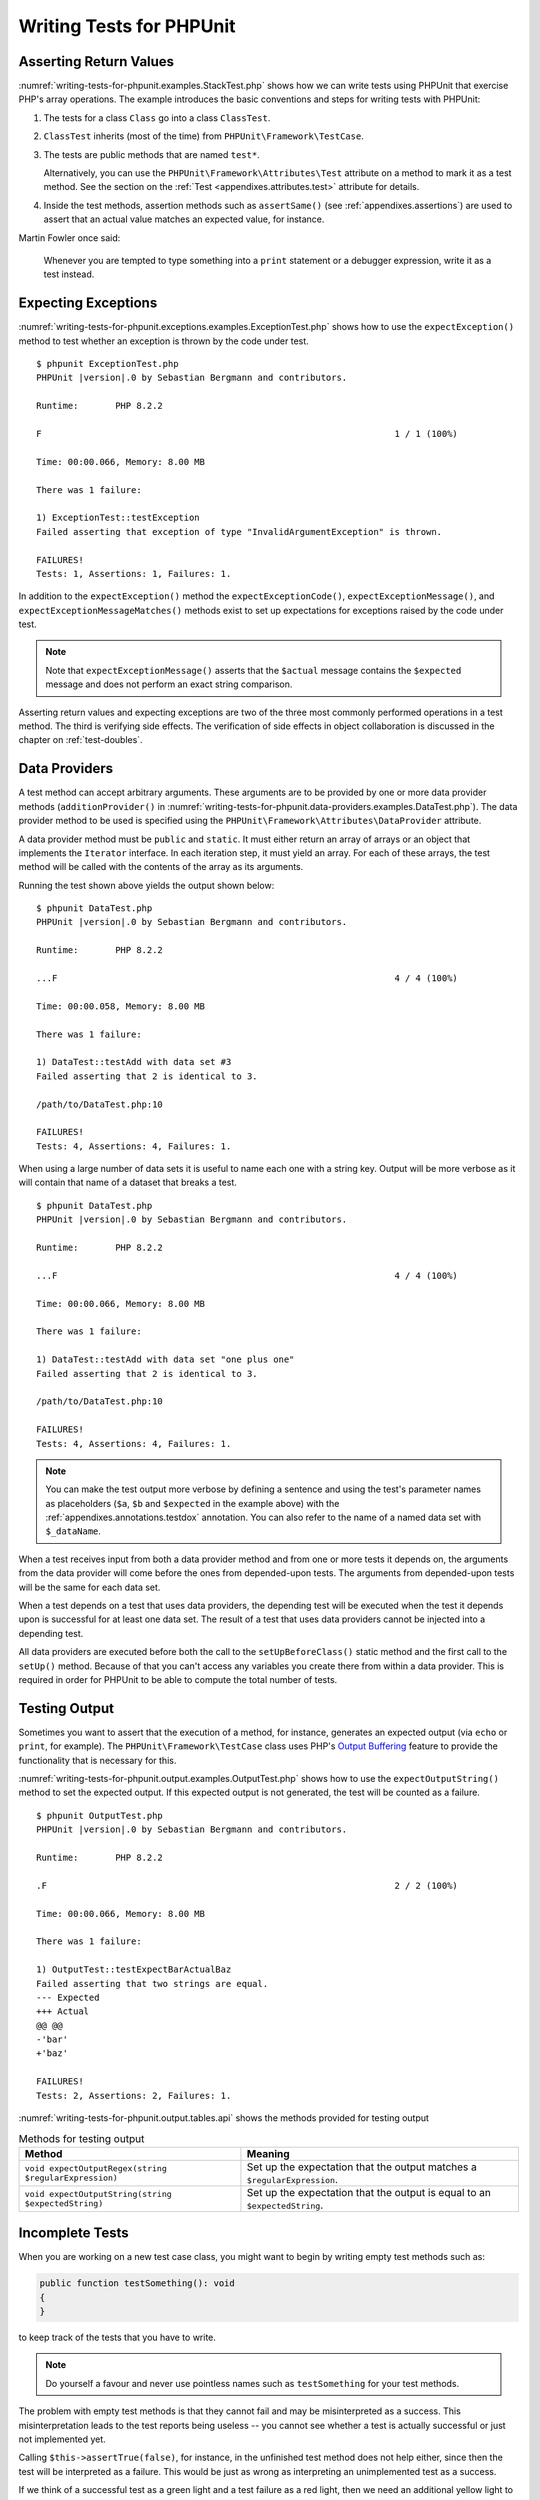 

.. _writing-tests-for-phpunit:

*************************
Writing Tests for PHPUnit
*************************

.. _writing-tests-for-phpunit.return-values:

Asserting Return Values
=======================

:numref:`writing-tests-for-phpunit.examples.StackTest.php` shows
how we can write tests using PHPUnit that exercise PHP's array operations.
The example introduces the basic conventions and steps for writing tests
with PHPUnit:

#.

   The tests for a class ``Class`` go into a class ``ClassTest``.

#.

   ``ClassTest`` inherits (most of the time) from ``PHPUnit\Framework\TestCase``.

#.

   The tests are public methods that are named ``test*``.

   Alternatively, you can use the ``PHPUnit\Framework\Attributes\Test`` attribute
   on a method to mark it as a test method. See the section on the
   :ref:`Test <appendixes.attributes.test>` attribute for details.

#.

   Inside the test methods, assertion methods such as ``assertSame()`` (see :ref:`appendixes.assertions`) are used to assert that an actual value matches an expected value, for instance.

.. code-block:: php
    :caption: Testing array operations with PHPUnit
    :name: writing-tests-for-phpunit.examples.StackTest.php

    <?php declare(strict_types=1);
    use PHPUnit\Framework\TestCase;

    final class StackTest extends TestCase
    {
        public function testPushAndPop(): void
        {
            $stack = [];
            $this->assertSame(0, count($stack));

            array_push($stack, 'foo');
            $this->assertSame('foo', $stack[count($stack)-1]);
            $this->assertSame(1, count($stack));

            $this->assertSame('foo', array_pop($stack));
            $this->assertSame(0, count($stack));
        }
    }

Martin Fowler once said:

    Whenever you are tempted to type something into a
    ``print`` statement or a debugger expression, write it
    as a test instead.

.. _writing-tests-for-phpunit.exceptions:

Expecting Exceptions
====================

:numref:`writing-tests-for-phpunit.exceptions.examples.ExceptionTest.php`
shows how to use the ``expectException()`` method to test
whether an exception is thrown by the code under test.

.. code-block:: php
    :caption: Using the expectException() method
    :name: writing-tests-for-phpunit.exceptions.examples.ExceptionTest.php

    <?php declare(strict_types=1);
    use PHPUnit\Framework\TestCase;

    final class ExceptionTest extends TestCase
    {
        public function testException(): void
        {
            $this->expectException(InvalidArgumentException::class);
        }
    }

.. parsed-literal::

    $ phpunit ExceptionTest.php
    PHPUnit |version|.0 by Sebastian Bergmann and contributors.

    Runtime:       PHP 8.2.2

    F                                                                   1 / 1 (100%)

    Time: 00:00.066, Memory: 8.00 MB

    There was 1 failure:

    1) ExceptionTest::testException
    Failed asserting that exception of type "InvalidArgumentException" is thrown.

    FAILURES!
    Tests: 1, Assertions: 1, Failures: 1.

In addition to the ``expectException()`` method the
``expectExceptionCode()``,
``expectExceptionMessage()``, and
``expectExceptionMessageMatches()`` methods exist to set up
expectations for exceptions raised by the code under test.

.. admonition:: Note

   Note that ``expectExceptionMessage()`` asserts that the ``$actual``
   message contains the ``$expected`` message and does not perform
   an exact string comparison.

Asserting return values and expecting exceptions are two of the three most commonly performed
operations in a test method. The third is verifying side effects. The verification of side
effects in object collaboration is discussed in the chapter on :ref:`test-doubles`.

.. _writing-tests-for-phpunit.data-providers:

Data Providers
==============

A test method can accept arbitrary arguments. These arguments are to be
provided by one or more data provider methods (``additionProvider()`` in
:numref:`writing-tests-for-phpunit.data-providers.examples.DataTest.php`).
The data provider method to be used is specified using the
``PHPUnit\Framework\Attributes\DataProvider`` attribute.

A data provider method must be ``public`` and ``static``. It must either return
an array of arrays or an object that implements the ``Iterator``
interface. In each iteration step, it must yield an array. For each of these arrays,
the test method will be called with the contents of the array as its arguments.

.. code-block:: php
    :caption: Using a data provider that returns an array of arrays
    :name: writing-tests-for-phpunit.data-providers.examples.DataTest.php

    <?php declare(strict_types=1);
    use PHPUnit\Framework\Attributes\DataProvider;
    use PHPUnit\Framework\TestCase;

    final class DataTest extends TestCase
    {
        #[DataProvider('additionProvider')]
        public function testAdd(int $a, int $b, int $expected): void
        {
            $this->assertSame($expected, $a + $b);
        }

        public static function additionProvider(): array
        {
            return [
                [0, 0, 0],
                [0, 1, 1],
                [1, 0, 1],
                [1, 1, 3]
            ];
        }
    }

Running the test shown above yields the output shown below:

.. parsed-literal::

    $ phpunit DataTest.php
    PHPUnit |version|.0 by Sebastian Bergmann and contributors.

    Runtime:       PHP 8.2.2

    ...F                                                                4 / 4 (100%)

    Time: 00:00.058, Memory: 8.00 MB

    There was 1 failure:

    1) DataTest::testAdd with data set #3
    Failed asserting that 2 is identical to 3.

    /path/to/DataTest.php:10

    FAILURES!
    Tests: 4, Assertions: 4, Failures: 1.

When using a large number of data sets it is useful to name each one with a string key.
Output will be more verbose as it will contain that name of a dataset that breaks a test.

.. code-block:: php
    :caption: Using a data provider with named datasets
    :name: writing-tests-for-phpunit.data-providers.examples.DataTest1.php

    <?php declare(strict_types=1);
    use PHPUnit\Framework\Attributes\DataProvider;
    use PHPUnit\Framework\TestCase;

    final class DataTest extends TestCase
    {
        #[DataProvider('additionProvider')]
        public function testAdd(int $a, int $b, int $expected): void
        {
            $this->assertSame($expected, $a + $b);
        }

        public static function additionProvider(): array
        {
            return [
                'adding zeros'  => [0, 0, 0],
                'zero plus one' => [0, 1, 1],
                'one plus zero' => [1, 0, 1],
                'one plus one'  => [1, 1, 3]
            ];
        }
    }

.. parsed-literal::

    $ phpunit DataTest.php
    PHPUnit |version|.0 by Sebastian Bergmann and contributors.

    Runtime:       PHP 8.2.2

    ...F                                                                4 / 4 (100%)

    Time: 00:00.066, Memory: 8.00 MB

    There was 1 failure:

    1) DataTest::testAdd with data set "one plus one"
    Failed asserting that 2 is identical to 3.

    /path/to/DataTest.php:10

    FAILURES!
    Tests: 4, Assertions: 4, Failures: 1.

.. admonition:: Note

    You can make the test output more verbose by defining a sentence and using the test's parameter names as placeholders
    (``$a``, ``$b`` and ``$expected`` in the example above) with the :ref:`appendixes.annotations.testdox` annotation.
    You can also refer to the name of a named data set with ``$_dataName``.

When a test receives input from both a data provider
method and from one or more tests it depends on, the
arguments from the data provider will come before the ones from
depended-upon tests. The arguments from depended-upon tests will be the
same for each data set.

When a test depends on a test that uses data providers, the depending
test will be executed when the test it depends upon is successful for at
least one data set. The result of a test that uses data providers cannot
be injected into a depending test.

All data providers are executed before both the call to the ``setUpBeforeClass()``
static method and the first call to the ``setUp()`` method.
Because of that you can't access any variables you create there from
within a data provider. This is required in order for PHPUnit to be able
to compute the total number of tests.

.. _writing-tests-for-phpunit.output:

Testing Output
==============

Sometimes you want to assert that the execution of a method, for
instance, generates an expected output (via ``echo`` or
``print``, for example). The
``PHPUnit\Framework\TestCase`` class uses PHP's
`Output
Buffering <http://www.php.net/manual/en/ref.outcontrol.php>`_ feature to provide the functionality that is
necessary for this.

:numref:`writing-tests-for-phpunit.output.examples.OutputTest.php`
shows how to use the ``expectOutputString()`` method to
set the expected output. If this expected output is not generated, the
test will be counted as a failure.

.. code-block:: php
    :caption: Testing the output of a function or method
    :name: writing-tests-for-phpunit.output.examples.OutputTest.php

    <?php declare(strict_types=1);
    use PHPUnit\Framework\TestCase;

    final class OutputTest extends TestCase
    {
        public function testExpectFooActualFoo(): void
        {
            $this->expectOutputString('foo');

            print 'foo';
        }

        public function testExpectBarActualBaz(): void
        {
            $this->expectOutputString('bar');

            print 'baz';
        }
    }

.. parsed-literal::

    $ phpunit OutputTest.php
    PHPUnit |version|.0 by Sebastian Bergmann and contributors.

    Runtime:       PHP 8.2.2

    .F                                                                  2 / 2 (100%)

    Time: 00:00.066, Memory: 8.00 MB

    There was 1 failure:

    1) OutputTest::testExpectBarActualBaz
    Failed asserting that two strings are equal.
    --- Expected
    +++ Actual
    @@ @@
    -'bar'
    +'baz'

    FAILURES!
    Tests: 2, Assertions: 2, Failures: 1.

:numref:`writing-tests-for-phpunit.output.tables.api`
shows the methods provided for testing output

.. rst-class:: table
.. list-table:: Methods for testing output
    :name: writing-tests-for-phpunit.output.tables.api
    :header-rows: 1

    * - Method
      - Meaning
    * - ``void expectOutputRegex(string $regularExpression)``
      - Set up the expectation that the output matches a ``$regularExpression``.
    * - ``void expectOutputString(string $expectedString)``
      - Set up the expectation that the output is equal to an ``$expectedString``.

.. _writing-tests-for-phpunit.incomplete-tests:

Incomplete Tests
================

When you are working on a new test case class, you might want to begin
by writing empty test methods such as:

.. code-block:: php

    public function testSomething(): void
    {
    }

to keep track of the tests that you have to write.

.. admonition:: Note

    Do yourself a favour and never use pointless names such as
    ``testSomething`` for your test methods.

The problem with empty test methods is that they cannot fail and may be
misinterpreted as a success. This misinterpretation leads to the
test reports being useless -- you cannot see whether a test is actually
successful or just not implemented yet.

Calling ``$this->assertTrue(false)``, for instance, in the unfinished
test method does not help either, since then the test will be interpreted
as a failure. This would be just as wrong as interpreting an unimplemented
test as a success.

If we think of a successful test as a green light and a test failure
as a red light, then we need an additional yellow light to mark a test
as being incomplete or not yet implemented.

:numref:`writing-tests-for-phpunit.incomplete-tests.examples.SampleTest.php`
shows a test case class, ``SampleTest``, that contains one test
method, ``testSomething()``. By calling the method ``markTestIncomplete()`` in
the test method, we mark the test as being incomplete:

.. code-block:: php
    :caption: Marking a test as incomplete
    :name: writing-tests-for-phpunit.incomplete-tests.examples.SampleTest.php

    <?php declare(strict_types=1);
    use PHPUnit\Framework\TestCase;

    final class SampleTest extends TestCase
    {
        public function testSomething(): void
        {
            // Optional: Test anything here, if you want.
            $this->assertTrue(true, 'This should already work.');

            // Stop here and mark this test as incomplete.
            $this->markTestIncomplete(
              'This test has not been implemented yet.'
            );
        }
    }

An incomplete test is denoted by an ``I`` in the output
of the PHPUnit command-line test runner, as shown in the following
example:

.. parsed-literal::

    $ phpunit --display-incomplete SampleTest.php
    PHPUnit |version|.0 by Sebastian Bergmann and contributors.

    Runtime:       PHP 8.2.2

    I                                                                   1 / 1 (100%)

    Time: 00:00.092, Memory: 8.00 MB

    There was 1 incomplete test:

    1) SampleTest::testSomething
    This test has not been implemented yet.

    /path/to/SampleTest.php:12

    OK, but some tests have issues!
    Tests: 1, Assertions: 1, Incomplete: 1.

.. _writing-tests-for-phpunit.skipping-tests:

Skipping Tests
==============

Not all tests can be run in every environment. Consider, for instance,
a database abstraction layer that has several drivers for the different
database systems it supports. The tests for the MySQL driver can
only be run if a MySQL server is available.

:numref:`writing-tests-for-phpunit.skipping-tests.examples.DatabaseTest.php`
shows a test case class, ``DatabaseTest``, that contains one test
method, ``testConnection()``. In the test case class'
``setUp()`` template method we check whether the MySQLi
extension is available and use the ``markTestSkipped()``
method to skip the test if it is not.

.. code-block:: php
    :caption: Skipping a test
    :name: writing-tests-for-phpunit.skipping-tests.examples.DatabaseTest.php

    <?php declare(strict_types=1);
    use PHPUnit\Framework\TestCase;

    final class DatabaseTest extends TestCase
    {
        protected function setUp(): void
        {
            if (!extension_loaded('mysqli')) {
                $this->markTestSkipped(
                  'The MySQLi extension is not available.'
                );
            }
        }

        public function testConnection(): void
        {
            // ...
        }
    }

A test that has been skipped is denoted by an ``S`` in
the output of the PHPUnit command-line test runner, as shown in the
following example:

.. parsed-literal::

    $ phpunit --display-skipped SampleTest.php
    PHPUnit |version|.0 by Sebastian Bergmann and contributors.

    Runtime:       PHP 8.2.2

    S                                                                   1 / 1 (100%)

    Time: 00:00.092, Memory: 8.00 MB

    There was 1 skipped test:

    1) DatabaseTest::testConnection
    This test has not been implemented yet.

    /path/to/DatabaseTest.php:9

    OK, but some tests have issues!
    Tests: 1, Assertions: 1, Incomplete: 1.

.. _writing-tests-for-phpunit.skipping-tests.skipping-tests-using-attributes:

Skipping Tests using Attributes
-------------------------------

In addition to the above methods it is also possible to use attributes
to express common preconditions for a test case:

* ``RequiresFunction(string $functionName)`` skips the test when no function with the specified name is declared
* ``RequiresMethod(string $className, string $functionName)`` skips the test when no method with the specified name is declared
* ``RequiresOperatingSystem(string $regularExpression)`` skips the test when the operating system's name does not match the specified regular expression
* ``RequiresOperatingSystemFamily(string $operatingSystemFamily)`` skips the test when the operating system's family is not the specified one
* ``RequiresPhp(string $versionRequirement)`` skips the test when the PHP version does not match the specified one
* ``RequiresPhpExtension(string $extension, ?string $versionRequirement)`` skips the test when the specified PHP extension is not available
* ``RequiresPhpunit(string $versionRequirement)`` skips the test when the PHPUnit version does not match the specified one
* ``RequiresSetting(string $setting, string $value)`` skips the test when the specified PHP configuration setting is not set to the specified value

All attributes listed above are declared in the ``PHPUnit\Framework\Attributes`` namespace.

.. code-block:: php
    :caption: Skipping a test using attributes
    :name: writing-tests-for-phpunit.skipping-tests.examples.DatabaseTest.php-attributes

    <?php declare(strict_types=1);
    use PHPUnit\Framework\Attributes\RequiresPhpExtension;
    use PHPUnit\Framework\TestCase;

    #[RequiresPhpExtension('mysqli')]
    final class DatabaseTest extends TestCase
    {
        public function testConnection(): void
        {
            // ...
        }
    }

.. _writing-tests-for-phpunit.test-dependencies:

Test Dependencies
=================

    *Adrian Kuhn et. al.*:

    Unit Tests are primarily written as a good practice to help developers
    identify and fix bugs, to refactor code and to serve as documentation
    for a unit of software under test. To achieve these benefits, unit tests
    ideally should cover all the possible paths in a program. One unit test
    usually covers one specific path in one function or method. However a
    test method is not necessarily an encapsulated, independent entity. Often
    there are implicit dependencies between test methods, hidden in the
    implementation scenario of a test.

PHPUnit supports the declaration of explicit dependencies between test
methods. Such dependencies do not define the order in which the test
methods are to be executed but they allow the returning of an instance of
the test fixture by a producer and passing it to the dependent consumers.

-

  A producer is a test method that yields its unit under test as return value.

-

  A consumer is a test method that depends on one or more producers and their return values.

:numref:`writing-tests-for-phpunit.examples.StackTest2.php` shows
how to use the ``PHPUnit\Framework\Attributes\Depends`` attribute to express
dependencies between test methods.

.. code-block:: php
    :caption: Using the ``Depends`` attribute to express dependencies
    :name: writing-tests-for-phpunit.examples.StackTest2.php

    <?php declare(strict_types=1);
    use PHPUnit\Framework\Attributes\Depends;
    use PHPUnit\Framework\TestCase;

    final class StackTest extends TestCase
    {
        public function testEmpty(): array
        {
            $stack = [];
            $this->assertEmpty($stack);

            return $stack;
        }

        #[Depends('testEmpty')]
        public function testPush(array $stack): array
        {
            array_push($stack, 'foo');
            $this->assertSame('foo', $stack[count($stack)-1]);
            $this->assertNotEmpty($stack);

            return $stack;
        }

        #[Depends('testPush')]
        public function testPop(array $stack): void
        {
            $this->assertSame('foo', array_pop($stack));
            $this->assertEmpty($stack);
        }
    }

In the example above, the first test, ``testEmpty()``,
creates a new array and asserts that it is empty. The test then returns
the fixture as its result. The second test, ``testPush()``,
depends on ``testEmpty()`` and is passed the result of that
depended-upon test as its argument. Finally, ``testPop()``
depends upon ``testPush()``.

.. admonition:: Note

   The return value yielded by a producer is passed "as-is" to its
   consumers by default. This means that when a producer returns an object,
   a reference to that object is passed to the consumers. Instead of
   a reference either (a) a (deep) copy via ``DependsUsingDeepClone``, or (b) a
   (normal shallow) clone (based on PHP keyword ``clone``) via
   ``DependsUsingShallowClone`` are possible, too.

To localize defects, we want our attention to be focussed on
relevant failing tests. This is why PHPUnit skips the execution of a test
when a depended-upon test has failed. This improves defect localization by
exploiting the dependencies between tests as shown in
:numref:`writing-tests-for-phpunit.examples.DependencyFailureTest.php`.

.. code-block:: php
    :caption: Exploiting the dependencies between tests
    :name: writing-tests-for-phpunit.examples.DependencyFailureTest.php

    <?php declare(strict_types=1);
    use PHPUnit\Framework\Attributes\Depends;
    use PHPUnit\Framework\TestCase;

    final class DependencyFailureTest extends TestCase
    {
        public function testOne(): void
        {
            $this->assertTrue(false);
        }

        #[Depends('testOne')]
        public function testTwo(): void
        {
        }
    }

.. parsed-literal::

    $ phpunit --display-skipped DependencyFailureTest.php
    PHPUnit |version|.0 by Sebastian Bergmann and contributors.

    Runtime:       PHP 8.2.2

    FS                                                                  2 / 2 (100%)

    Time: 00:00.065, Memory: 8.00 MB

    There was 1 failure:

    1) DependencyFailureTest::testOne
    Failed asserting that false is true.

    /path/to/DependencyFailureTest.php:9

    --

    There was 1 skipped test:

    1) DependencyFailureTest::testTwo
    This test depends on "DependencyFailureTest::testOne" to pass

    FAILURES!
    Tests: 2, Assertions: 1, Failures: 1, Skipped: 1.

A test may have more than one test dependency attribute.

By default, PHPUnit does not change the order in which tests are executed,
so you have to ensure that the dependencies of a test can actually be met
before the test is run.

A test that has more than one test dependency attribute will get a fixture
from the first producer as the first argument, a fixture from the second
producer as the second argument, and so on.

.. _writing-tests-for-phpunit.failure-output:

Failure Output
==============

Whenever a test fails, PHPUnit tries its best to provide you with as much
context as possible that can help to identify the problem.

.. code-block:: php
    :caption: Output generated when an array comparison fails
    :name: writing-tests-for-phpunit.error-output.examples.ArrayDiffTest.php

    <?php declare(strict_types=1);
    use PHPUnit\Framework\TestCase;

    final class ArrayDiffTest extends TestCase
    {
        public function testEquality(): void
        {
            $this->assertSame(
                [1, 2,  3, 4, 5, 6],
                [1, 2, 33, 4, 5, 6]
            );
        }
    }

.. parsed-literal::

    $ phpunit ArrayDiffTest
    PHPUnit |version|.0 by Sebastian Bergmann and contributors.

    Runtime:       PHP 8.2.2

    F                                                                   1 / 1 (100%)

    Time: 00:00.066, Memory: 8.00 MB

    There was 1 failure:

    1) ArrayDiffTest::testEquality
    Failed asserting that two arrays are identical.
    --- Expected
    +++ Actual
    @@ @@
     Array (
         0 => 1
         1 => 2
    -    2 => 3
    +    2 => 33
         3 => 4
         4 => 5
         5 => 6
     )

    /path/to/ArrayDiffTest.php:7

    FAILURES!
    Tests: 1, Assertions: 1, Failures: 1.

In this example only one of the array values differs and the other values
are shown to provide context on where the error occurred.

When the generated output would be long to read PHPUnit will split it up
and provide a few lines of context around every difference.

.. code-block:: php
    :caption: Output when an array comparison of a long array fails
    :name: writing-tests-for-phpunit.error-output.examples.LongArrayDiffTest.php

    <?php declare(strict_types=1);
    use PHPUnit\Framework\TestCase;

    final class LongArrayDiffTest extends TestCase
    {
        public function testEquality(): void
        {
            $this->assertSame(
                [0, 0, 0, 0, 0, 0, 0, 0, 0, 0, 0, 0, 1, 2,  3, 4, 5, 6],
                [0, 0, 0, 0, 0, 0, 0, 0, 0, 0, 0, 0, 1, 2, 33, 4, 5, 6]
            );
        }
    }

.. parsed-literal::

    $ phpunit LongArrayDiffTest.php
    PHPUnit |version|.0 by Sebastian Bergmann and contributors.

    Runtime:       PHP 8.2.2

    F                                                                   1 / 1 (100%)

    Time: 00:00.066, Memory: 8.00 MB

    There was 1 failure:

    1) LongArrayDiffTest::testEquality
    Failed asserting that two arrays are identical.
    --- Expected
    +++ Actual
    @@ @@
         11 => 0
         12 => 1
         13 => 2
    -    14 => 3
    +    14 => 33
         15 => 4
         16 => 5
         17 => 6
     )

    /path/to/LongArrayDiffTest.php:7

    FAILURES!
    Tests: 1, Assertions: 1, Failures: 1.

.. _writing-tests-for-phpunit.error-output.edge-cases:

Edge Cases
----------

When a comparison fails PHPUnit creates textual representations of the
input values and compares those. Due to that implementation a diff
might show more problems than actually exist.

This only happens when using ``assertEquals()`` or other "weak" comparison
functions on arrays or objects.

.. code-block:: php
    :caption: Edge case in the diff generation when using weak comparison
    :name: writing-tests-for-phpunit.error-output.edge-cases.examples.ArrayWeakComparisonTest.php

    <?php declare(strict_types=1);
    use PHPUnit\Framework\TestCase;

    final class ArrayWeakComparisonTest extends TestCase
    {
        public function testEquality(): void
        {
            $this->assertEquals(
                [1, 2, 3, 4, 5, 6],
                ['1', 2, 33, 4, 5, 6]
            );
        }
    }

.. parsed-literal::

    $ phpunit ArrayWeakComparisonTest.php
    PHPUnit |version|.0 by Sebastian Bergmann and contributors.

    Runtime:       PHP 8.2.2

    F                                                                   1 / 1 (100%)

    Time: 00:00.066, Memory: 8.00 MB

    There was 1 failure:

    1) ArrayWeakComparisonTest::testEquality
    Failed asserting that two arrays are equal.
    --- Expected
    +++ Actual
    @@ @@
     Array (
    -    0 => 1
    +    0 => '1'
         1 => 2
    -    2 => 3
    +    2 => 33
         3 => 4
         4 => 5
         5 => 6
     )

    /path/to/ArrayWeakComparisonTest.php:7

    FAILURES!
    Tests: 1, Assertions: 1, Failures: 1.

In this example the difference in the first index between
``1`` and ``'1'`` is
reported even though ``assertEquals()`` considers the values as a match.


